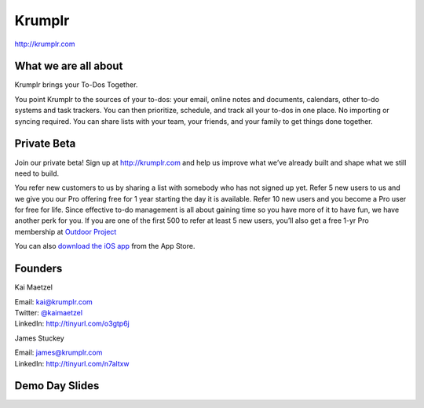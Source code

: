 Krumplr
-------

| http://krumplr.com

What we are all about
~~~~~~~~~~~~~~~~~~~~~

Krumplr brings your To-Dos Together.

You point Krumplr to the sources of your to-dos: your email, online
notes and documents, calendars, other to-do systems and task trackers.
You can then prioritize, schedule, and track all your to-dos in one
place. No importing or syncing required. You can share lists with your
team, your friends, and your family to get things done together.

Private Beta
~~~~~~~~~~~~~~~~~~~~~

Join our private beta! Sign up at `http://krumplr.com`_ and help us
improve what we’ve already built and shape what we still need to build.

You refer new customers to us by sharing a list with somebody who has not signed up yet. Refer 5 new users to us and we give you our Pro offering free for 1 year starting the day it is available. Refer 10 new users and you become a Pro user for free for life.  Since effective to-do management is all about gaining time so you have more of it to have fun, we have another perk for you.  If you are one of the first 500 to refer at least 5 new users, you’ll also get a free 1-yr Pro membership at `Outdoor Project <http://www.outdoorproject.com>`_

You can also `download the iOS app`_ from the App Store.

Founders
~~~~~~~~~~~~~~~~~~~~~

Kai Maetzel 

| Email: kai@krumplr.com 
| Twitter: `@kaimaetzel <http://twitter.com/kaimaetzel>`_
| LinkedIn: http://tinyurl.com/o3gtp6j

James Stuckey 

| Email: james@krumplr.com 
| LinkedIn: http://tinyurl.com/n7altxw

Demo Day Slides
~~~~~~~~~~~~~~~~~~~~~

.. _`http://krumplr.com`: http://krumplr.com/
.. _`http://krumplr.com`: http://krumplr.com/
.. _download the iOS app: https://itunes.apple.com/us/app/task-krumplr/id925410465?mt=8
